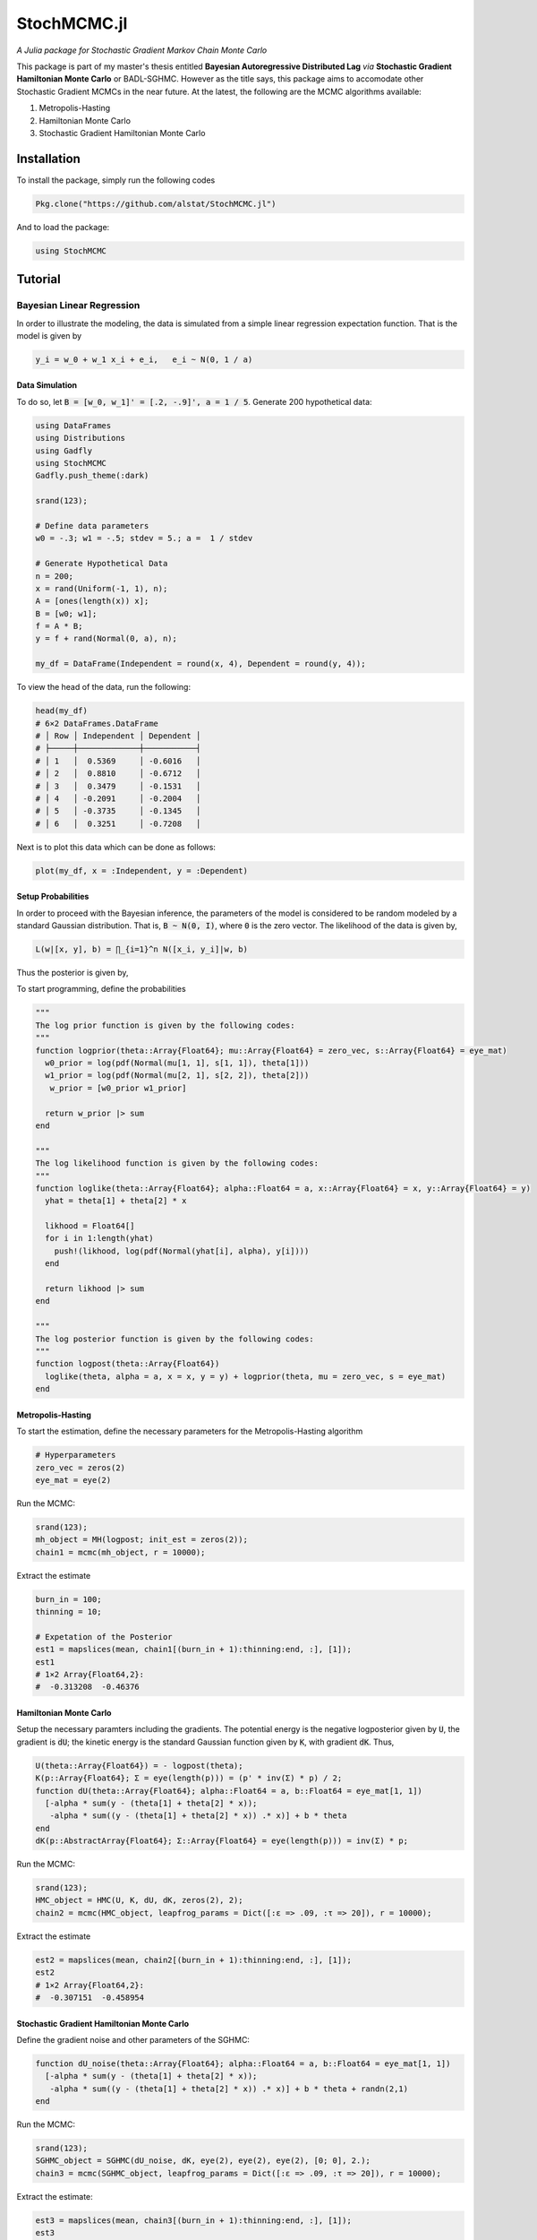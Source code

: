 ****
StochMCMC.jl
****
*A Julia package for Stochastic Gradient Markov Chain Monte Carlo*

This package is part of my master's thesis entitled **Bayesian Autoregressive Distributed Lag** *via* **Stochastic Gradient Hamiltonian Monte Carlo** or BADL-SGHMC. However as the title says, this package aims to accomodate other Stochastic Gradient MCMCs in the near future. At the latest, the following are the MCMC algorithms available:

1. Metropolis-Hasting
2. Hamiltonian Monte Carlo
3. Stochastic Gradient Hamiltonian Monte Carlo

Installation
============
To install the package, simply run the following codes

.. code-block:: julia

    Pkg.clone("https://github.com/alstat/StochMCMC.jl")

And to load the package:

.. code-block:: julia

    using StochMCMC


Tutorial
=============
Bayesian Linear Regression
--------------------------
In order to illustrate the modeling, the data is simulated from a simple linear regression expectation function. That is the model is given by

.. code-block:: julia

    y_i = w_0 + w_1 x_i + e_i,   e_i ~ N(0, 1 / a)

Data Simulation
~~~~~~~~~~~~~~~~~~~~~
To do so, let :code:`B = [w_0, w_1]' = [.2, -.9]', a = 1 / 5`. Generate 200 hypothetical data:

.. code-block:: julia

    using DataFrames
    using Distributions
    using Gadfly
    using StochMCMC
    Gadfly.push_theme(:dark)

    srand(123);

    # Define data parameters
    w0 = -.3; w1 = -.5; stdev = 5.; a =  1 / stdev

    # Generate Hypothetical Data
    n = 200;
    x = rand(Uniform(-1, 1), n);
    A = [ones(length(x)) x];
    B = [w0; w1];
    f = A * B;
    y = f + rand(Normal(0, a), n);

    my_df = DataFrame(Independent = round(x, 4), Dependent = round(y, 4));


To view the head of the data, run the following:

.. code-block:: julia

    head(my_df)
    # 6×2 DataFrames.DataFrame
    # │ Row │ Independent │ Dependent │
    # ├─────┼─────────────┼───────────┤
    # │ 1   │  0.5369     │ -0.6016   │
    # │ 2   │  0.8810     │ -0.6712   │
    # │ 3   │  0.3479     │ -0.1531   │
    # │ 4   │ -0.2091     │ -0.2004   │
    # │ 5   │ -0.3735     │ -0.1345   │
    # │ 6   │  0.3251     │ -0.7208   │

Next is to plot this data which can be done as follows:

.. code-block:: julia

    plot(my_df, x = :Independent, y = :Dependent)

.. image:: figures/plot1.png
    :width: 80%
    :align: center
    :alt: alternate text

Setup Probabilities
~~~~~~~~~~~~~~~~~~~~~
In order to proceed with the Bayesian inference, the parameters of the model is considered to be random modeled by a standard Gaussian distribution. That is, :code:`B ~ N(0, I)`, where :code:`0` is the zero vector. The likelihood of the data is given by,

.. code-block:: julia

    L(w|[x, y], b) = ∏_{i=1}^n N([x_i, y_i]|w, b)

Thus the posterior is given by,

.. code-block:: julia
    P(w|[x, y]) ∝ P(w)L(w|[x, y], b)


To start programming, define the probabilities

.. code-block:: julia

    """
    The log prior function is given by the following codes:
    """
    function logprior(theta::Array{Float64}; mu::Array{Float64} = zero_vec, s::Array{Float64} = eye_mat)
      w0_prior = log(pdf(Normal(mu[1, 1], s[1, 1]), theta[1]))
      w1_prior = log(pdf(Normal(mu[2, 1], s[2, 2]), theta[2]))
       w_prior = [w0_prior w1_prior]

      return w_prior |> sum
    end

    """
    The log likelihood function is given by the following codes:
    """
    function loglike(theta::Array{Float64}; alpha::Float64 = a, x::Array{Float64} = x, y::Array{Float64} = y)
      yhat = theta[1] + theta[2] * x

      likhood = Float64[]
      for i in 1:length(yhat)
        push!(likhood, log(pdf(Normal(yhat[i], alpha), y[i])))
      end

      return likhood |> sum
    end

    """
    The log posterior function is given by the following codes:
    """
    function logpost(theta::Array{Float64})
      loglike(theta, alpha = a, x = x, y = y) + logprior(theta, mu = zero_vec, s = eye_mat)
    end

Metropolis-Hasting
~~~~~~~~~~~~~~~~~~~~~~~
To start the estimation, define the necessary parameters for the Metropolis-Hasting algorithm

.. code-block:: julia

    # Hyperparameters
    zero_vec = zeros(2)
    eye_mat = eye(2)

Run the MCMC:

.. code-block:: julia

    srand(123);
    mh_object = MH(logpost; init_est = zeros(2));
    chain1 = mcmc(mh_object, r = 10000);

Extract the estimate

.. code-block:: julia

    burn_in = 100;
    thinning = 10;

    # Expetation of the Posterior
    est1 = mapslices(mean, chain1[(burn_in + 1):thinning:end, :], [1]);
    est1
    # 1×2 Array{Float64,2}:
    #  -0.313208  -0.46376

Hamiltonian Monte Carlo
~~~~~~~~~~~~~~~~~~~~~~~
Setup the necessary paramters including the gradients. The potential energy is the negative logposterior given by :code:`U`, the gradient is :code:`dU`; the kinetic energy is the standard Gaussian function given by :code:`K`, with gradient :code:`dK`. Thus,

.. code-block:: julia

    U(theta::Array{Float64}) = - logpost(theta);
    K(p::Array{Float64}; Σ = eye(length(p))) = (p' * inv(Σ) * p) / 2;
    function dU(theta::Array{Float64}; alpha::Float64 = a, b::Float64 = eye_mat[1, 1])
      [-alpha * sum(y - (theta[1] + theta[2] * x));
       -alpha * sum((y - (theta[1] + theta[2] * x)) .* x)] + b * theta
    end
    dK(p::AbstractArray{Float64}; Σ::Array{Float64} = eye(length(p))) = inv(Σ) * p;

Run the MCMC:

.. code-block:: julia

    srand(123);
    HMC_object = HMC(U, K, dU, dK, zeros(2), 2);
    chain2 = mcmc(HMC_object, leapfrog_params = Dict([:ɛ => .09, :τ => 20]), r = 10000);

Extract the estimate

.. code-block:: julia

    est2 = mapslices(mean, chain2[(burn_in + 1):thinning:end, :], [1]);
    est2
    # 1×2 Array{Float64,2}:
    #  -0.307151  -0.458954

Stochastic Gradient Hamiltonian Monte Carlo
~~~~~~~~~~~~~~~~~~~~~~
Define the gradient noise and other parameters of the SGHMC:

.. code-block:: julia

    function dU_noise(theta::Array{Float64}; alpha::Float64 = a, b::Float64 = eye_mat[1, 1])
      [-alpha * sum(y - (theta[1] + theta[2] * x));
       -alpha * sum((y - (theta[1] + theta[2] * x)) .* x)] + b * theta + randn(2,1)
    end

Run the MCMC:

.. code-block:: julia

    srand(123);
    SGHMC_object = SGHMC(dU_noise, dK, eye(2), eye(2), eye(2), [0; 0], 2.);
    chain3 = mcmc(SGHMC_object, leapfrog_params = Dict([:ɛ => .09, :τ => 20]), r = 10000);

Extract the estimate:

.. code-block:: julia

    est3 = mapslices(mean, chain3[(burn_in + 1):thinning:end, :], [1]);
    est3
    # 1×2 Array{Float64,2}:
    #  -0.302745  -0.430272

Plot it

.. code-block:: julia

    my_df_sghmc = my_df;
    my_df_sghmc[:Yhat] = mapslices(mean, chain3[(burn_in + 1):thinning:end, :], [1])[1] + mapslices(mean, chain3[(burn_in + 1):thinning:end, :], [1])[2] * my_df[:Independent];

    for i in (burn_in + 1):thinning:10000
        my_df_sghmc[Symbol("Yhat_Sample_" * string(i))] = chain3[i, 1] + chain3[i, 2] * my_df_sghmc[:Independent]
    end

    my_stack_sghmc = DataFrame(X = repeat(Array(my_df_sghmc[:Independent]), outer = length((burn_in + 1):thinning:10000)),
                               Y = repeat(Array(my_df_sghmc[:Dependent]), outer = length((burn_in + 1):thinning:10000)),
                               Var = Array(stack(my_df_sghmc[:, 4:end])[1]),
                               Val = Array(stack(my_df_sghmc[:, 4:end])[2]));
    ch1cor_df = DataFrame(x = collect(0:1:(length(autocor(chain3[(burn_in + 1):thinning:10000, 1])) - 1)),
                          y1 = autocor(chain3[(burn_in + 1):thinning:10000, 1]),
                          y2 = autocor(chain3[(burn_in + 1):thinning:10000, 2]));

    p0 = plot(my_df, x = :Independent, y = :Dependent, Geom.point, style(default_point_size = .05cm), Guide.xlabel("Explanatory"), Guide.ylabel("Response"));
    p1 = plot(DataFrame(chain3), x = :x1, xintercept = [-.3], Geom.vline(color = colorant"white"), Geom.histogram(bincount = 30, density = true), Guide.xlabel("1st Parameter"), Guide.ylabel("Density"));
    p2 = plot(DataFrame(chain3), x = :x2, xintercept = [-.5], Geom.vline(color = colorant"white"), Geom.histogram(bincount = 30, density = true), Guide.xlabel("2nd Parameter"), Guide.ylabel("Density"));
    p3 = plot(DataFrame(chain3), x = collect(1:nrow(DataFrame(chain3))), y = :x1, yintercept = [-.3], Geom.hline(color = colorant"white"), Geom.line, Guide.xlabel("Iterations"), Guide.ylabel("1st Parameter Chain Values"));
    p4 = plot(DataFrame(chain3), x = collect(1:nrow(DataFrame(chain1))), y = :x2, yintercept = [-.5], Geom.hline(color = colorant"white"), Geom.line, Guide.xlabel("Iterations"), Guide.ylabel("2nd Parameter Chain Values"));
    p5 = plot(DataFrame(chain3), x = :x1, y = :x2, Geom.path, Geom.point, Guide.xlabel("1st Parameter Chain Values"), Guide.ylabel("2nd Parameter Chain Values"));
    p6 = plot(layer(my_df_sghmc, x = :Independent, y = :Yhat, Geom.line, style(default_color = colorant"white")),
              layer(my_stack_sghmc, x = :X, y = :Val, group = :Var, Geom.line, style(default_color = colorant"orange")),
              layer(my_df_sghmc, x = :Independent, y = :Dependent, Geom.point, style(default_point_size = .05cm)),
              Guide.xlabel("Explanatory"), Guide.ylabel("Response and Predicted"));
    p7 = plot(ch1cor_df, x = :x, y = :y1, Geom.bar, Guide.xlabel("Lags"), Guide.ylabel("1st Parameter Autocorrelations"), Coord.cartesian(xmin = -1, xmax = 36, ymin = -.05, ymax = 1.05));
    p8 = plot(ch1cor_df, x = :x, y = :y2, Geom.bar,  Guide.xlabel("Lags"), Guide.ylabel("2nd Parameter Autocorrelations"), Coord.cartesian(xmin = -1, xmax = 36, ymin = -.05, ymax = 1.05));

    vstack(hstack(p0, p1, p2), hstack(p3, p4, p5), hstack(p6, p7, p8))

.. image:: figures/plot2.png
    :width: 100%
    :align: center
    :alt: alternate text
